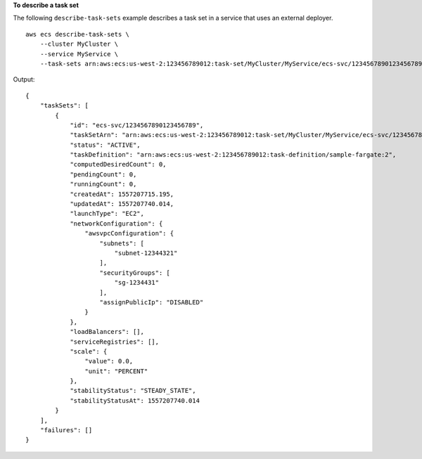 **To describe a task set**

The following ``describe-task-sets`` example describes a task set in a service that uses an external deployer. ::

    aws ecs describe-task-sets \
        --cluster MyCluster \
        --service MyService \
        --task-sets arn:aws:ecs:us-west-2:123456789012:task-set/MyCluster/MyService/ecs-svc/1234567890123456789

Output::

    {
        "taskSets": [
            {
                "id": "ecs-svc/1234567890123456789",
                "taskSetArn": "arn:aws:ecs:us-west-2:123456789012:task-set/MyCluster/MyService/ecs-svc/1234567890123456789",
                "status": "ACTIVE",
                "taskDefinition": "arn:aws:ecs:us-west-2:123456789012:task-definition/sample-fargate:2",
                "computedDesiredCount": 0,
                "pendingCount": 0,
                "runningCount": 0,
                "createdAt": 1557207715.195,
                "updatedAt": 1557207740.014,
                "launchType": "EC2",
                "networkConfiguration": {
                    "awsvpcConfiguration": {
                        "subnets": [
                            "subnet-12344321"
                        ],
                        "securityGroups": [
                            "sg-1234431"
                        ],
                        "assignPublicIp": "DISABLED"
                    }
                },
                "loadBalancers": [],
                "serviceRegistries": [],
                "scale": {
                    "value": 0.0,
                    "unit": "PERCENT"
                },
                "stabilityStatus": "STEADY_STATE",
                "stabilityStatusAt": 1557207740.014
            }
        ],
        "failures": []
    }

